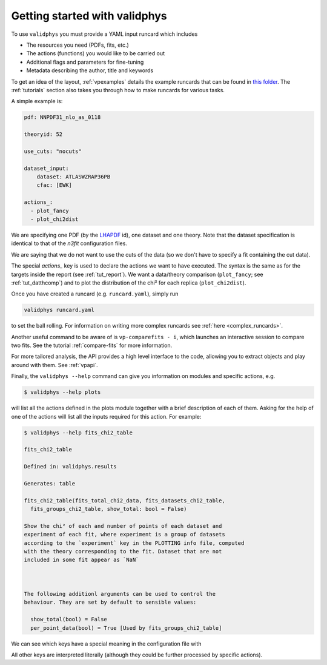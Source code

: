 Getting started with validphys
==============================

To use ``validphys`` you must provide a YAML input runcard which includes

* The resources you need (PDFs, fits, etc.)
* The actions (functions) you would like to be carried out
* Additional flags and parameters for fine-tuning
* Metadata describing the author, title and keywords

To get an idea of the layout, :ref:`vpexamples` details the example runcards that can be found in 
`this folder <https://github.com/NNPDF/nnpdf/tree/master/validphys2/examples>`_. The :ref:`tutorials`
section also takes you through how to make runcards for various tasks.

A simple example is:

.. code:: yaml

	pdf: NNPDF31_nlo_as_0118

	theoryid: 52

	use_cuts: "nocuts"

	dataset_input:
	    dataset: ATLASWZRAP36PB
	    cfac: [EWK]

	actions_:
	  - plot_fancy
	  - plot_chi2dist
	  
We are specifying one PDF (by the `LHAPDF <https://lhapdf.hepforge.org/>`_ id), 
one dataset and one
theory. Note that the dataset specification is identical to that of
the `n3fit` configuration files.

We are saying that we do not want to use the cuts of the data
(so we don't have to specify a fit containing the cut data).

The special `actions_` key is used to declare the actions we want to
have executed. The syntax is the same as for the targets inside the
report (see :ref:`tut_report`).  We want a data/theory comparison (``plot_fancy``;
see :ref:`tut_datthcomp`) and to
plot the distribution of the chi² for each replica (``plot_chi2dist``).

Once you have created a runcard (e.g. ``runcard.yaml``), simply run

.. code:: 

   validphys runcard.yaml

to set the ball rolling. For information on writing more complex runcards see
:ref:`here <complex_runcards>`.

Another useful command to be aware of is ``vp-comparefits - i``, which launches an interactive
session to compare two fits. See the tutorial :ref:`compare-fits` for more information.

For more tailored analysis, the API provides a high level interface to the code, allowing you to 
extract objects and play around with them. See :ref:`vpapi`.

Finally, the ``validphys --help`` command can give you information on modules and specific actions, e.g.

.. code::

       $ validphys --help plots
       
will list all the actions defined in the plots module together with a brief description of each of them.
Asking for the help of one of the actions will list all the inputs required for this action. For example:

.. code:: 
   
   	$ validphys --help fits_chi2_table
   
   	fits_chi2_table

	Defined in: validphys.results

	Generates: table

	fits_chi2_table(fits_total_chi2_data, fits_datasets_chi2_table,
	  fits_groups_chi2_table, show_total: bool = False)

	Show the chi² of each and number of points of each dataset and
	experiment of each fit, where experiment is a group of datasets
	according to the `experiment` key in the PLOTTING info file, computed
	with the theory corresponding to the fit. Dataset that are not
	included in some fit appear as `NaN`



	The following additionl arguments can be used to control the
	behaviour. They are set by default to sensible values:

	  show_total(bool) = False
	  per_point_data(bool) = True [Used by fits_groups_chi2_table]
	  
We can see which keys have a special meaning in the configuration file with

.. code::
      $ validphys --help config
      
All other keys are interpreted literally (although they could be further processed by specific actions).	  


